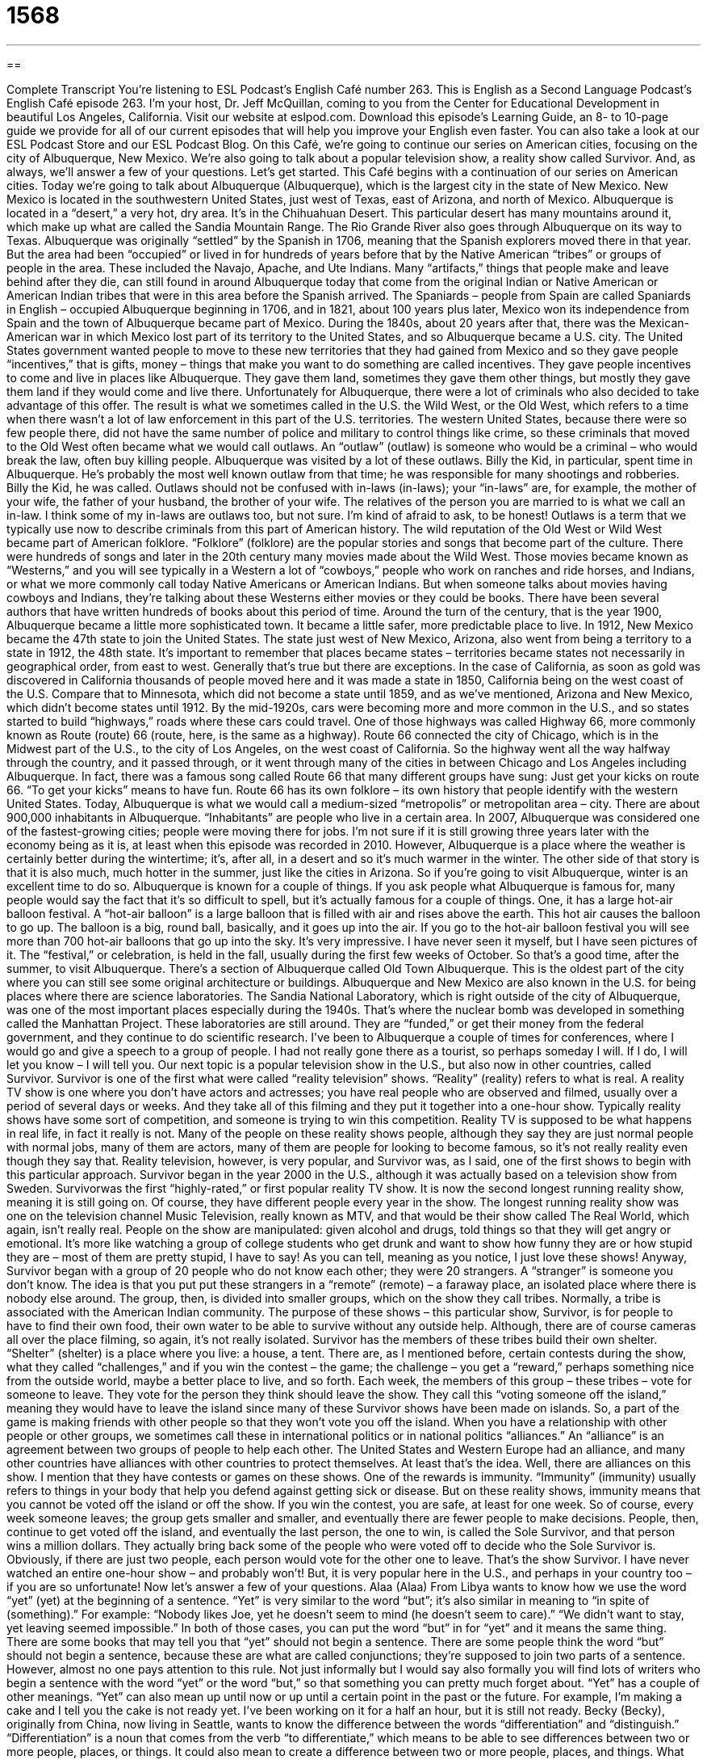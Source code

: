 = 1568
:toc: left
:toclevels: 3
:sectnums:
:stylesheet: ../../../myAdocCss.css

'''

== 

Complete Transcript
You’re listening to ESL Podcast’s English Café number 263.
This is English as a Second Language Podcast’s English Café episode 263. I’m your host, Dr. Jeff McQuillan, coming to you from the Center for Educational Development in beautiful Los Angeles, California.
Visit our website at eslpod.com. Download this episode’s Learning Guide, an 8- to 10-page guide we provide for all of our current episodes that will help you improve your English even faster. You can also take a look at our ESL Podcast Store and our ESL Podcast Blog.
On this Café, we’re going to continue our series on American cities, focusing on the city of Albuquerque, New Mexico. We’re also going to talk about a popular television show, a reality show called Survivor. And, as always, we’ll answer a few of your questions. Let’s get started.
This Café begins with a continuation of our series on American cities. Today we’re going to talk about Albuquerque (Albuquerque), which is the largest city in the state of New Mexico. New Mexico is located in the southwestern United States, just west of Texas, east of Arizona, and north of Mexico.
Albuquerque is located in a “desert,” a very hot, dry area. It’s in the Chihuahuan Desert. This particular desert has many mountains around it, which make up what are called the Sandia Mountain Range. The Rio Grande River also goes through Albuquerque on its way to Texas.
Albuquerque was originally “settled” by the Spanish in 1706, meaning that the Spanish explorers moved there in that year. But the area had been “occupied” or lived in for hundreds of years before that by the Native American “tribes” or groups of people in the area. These included the Navajo, Apache, and Ute Indians. Many “artifacts,” things that people make and leave behind after they die, can still found in around Albuquerque today that come from the original Indian or Native American or American Indian tribes that were in this area before the Spanish arrived.
The Spaniards – people from Spain are called Spaniards in English – occupied Albuquerque beginning in 1706, and in 1821, about 100 years plus later, Mexico won its independence from Spain and the town of Albuquerque became part of Mexico. During the 1840s, about 20 years after that, there was the Mexican-American war in which Mexico lost part of its territory to the United States, and so Albuquerque became a U.S. city.
The United States government wanted people to move to these new territories that they had gained from Mexico and so they gave people “incentives,” that is gifts, money – things that make you want to do something are called incentives. They gave people incentives to come and live in places like Albuquerque. They gave them land, sometimes they gave them other things, but mostly they gave them land if they would come and live there. Unfortunately for Albuquerque, there were a lot of criminals who also decided to take advantage of this offer. The result is what we sometimes called in the U.S. the Wild West, or the Old West, which refers to a time when there wasn’t a lot of law enforcement in this part of the U.S. territories. The western United States, because there were so few people there, did not have the same number of police and military to control things like crime, so these criminals that moved to the Old West often became what we would call outlaws. An “outlaw” (outlaw) is someone who would be a criminal – who would break the law, often buy killing people. Albuquerque was visited by a lot of these outlaws. Billy the Kid, in particular, spent time in Albuquerque. He’s probably the most well known outlaw from that time; he was responsible for many shootings and robberies. Billy the Kid, he was called. Outlaws should not be confused with in-laws (in-laws); your “in-laws” are, for example, the mother of your wife, the father of your husband, the brother of your wife. The relatives of the person you are married to is what we call an in-law. I think some of my in-laws are outlaws too, but not sure. I’m kind of afraid to ask, to be honest! Outlaws is a term that we typically use now to describe criminals from this part of American history.
The wild reputation of the Old West or Wild West became part of American folklore. “Folklore” (folklore) are the popular stories and songs that become part of the culture. There were hundreds of songs and later in the 20th century many movies made about the Wild West. Those movies became known as “Westerns,” and you will see typically in a Western a lot of “cowboys,” people who work on ranches and ride horses, and Indians, or what we more commonly call today Native Americans or American Indians. But when someone talks about movies having cowboys and Indians, they’re talking about these Westerns either movies or they could be books. There have been several authors that have written hundreds of books about this period of time.
Around the turn of the century, that is the year 1900, Albuquerque became a little more sophisticated town. It became a little safer, more predictable place to live. In 1912, New Mexico became the 47th state to join the United States. The state just west of New Mexico, Arizona, also went from being a territory to a state in 1912, the 48th state. It’s important to remember that places became states – territories became states not necessarily in geographical order, from east to west. Generally that’s true but there are exceptions. In the case of California, as soon as gold was discovered in California thousands of people moved here and it was made a state in 1850, California being on the west coast of the U.S. Compare that to Minnesota, which did not become a state until 1859, and as we’ve mentioned, Arizona and New Mexico, which didn’t become states until 1912.
By the mid-1920s, cars were becoming more and more common in the U.S., and so states started to build “highways,” roads where these cars could travel. One of those highways was called Highway 66, more commonly known as Route (route) 66 (route, here, is the same as a highway). Route 66 connected the city of Chicago, which is in the Midwest part of the U.S., to the city of Los Angeles, on the west coast of California. So the highway went all the way halfway through the country, and it passed through, or it went through many of the cities in between Chicago and Los Angeles including Albuquerque. In fact, there was a famous song called Route 66 that many different groups have sung: Just get your kicks on route 66. “To get your kicks” means to have fun. Route 66 has its own folklore – its own history that people identify with the western United States.
Today, Albuquerque is what we would call a medium-sized “metropolis” or metropolitan area – city. There are about 900,000 inhabitants in Albuquerque. “Inhabitants” are people who live in a certain area. In 2007, Albuquerque was considered one of the fastest-growing cities; people were moving there for jobs. I’m not sure if it is still growing three years later with the economy being as it is, at least when this episode was recorded in 2010. However, Albuquerque is a place where the weather is certainly better during the wintertime; it’s, after all, in a desert and so it’s much warmer in the winter. The other side of that story is that it is also much, much hotter in the summer, just like the cities in Arizona. So if you’re going to visit Albuquerque, winter is an excellent time to do so.
Albuquerque is known for a couple of things. If you ask people what Albuquerque is famous for, many people would say the fact that it’s so difficult to spell, but it’s actually famous for a couple of things. One, it has a large hot-air balloon festival. A “hot-air balloon” is a large balloon that is filled with air and rises above the earth. This hot air causes the balloon to go up. The balloon is a big, round ball, basically, and it goes up into the air. If you go to the hot-air balloon festival you will see more than 700 hot-air balloons that go up into the sky. It’s very impressive. I have never seen it myself, but I have seen pictures of it. The “festival,” or celebration, is held in the fall, usually during the first few weeks of October. So that’s a good time, after the summer, to visit Albuquerque.
There’s a section of Albuquerque called Old Town Albuquerque. This is the oldest part of the city where you can still see some original architecture or buildings. Albuquerque and New Mexico are also known in the U.S. for being places where there are science laboratories. The Sandia National Laboratory, which is right outside of the city of Albuquerque, was one of the most important places especially during the 1940s. That’s where the nuclear bomb was developed in something called the Manhattan Project. These laboratories are still around. They are “funded,” or get their money from the federal government, and they continue to do scientific research.
I’ve been to Albuquerque a couple of times for conferences, where I would go and give a speech to a group of people. I had not really gone there as a tourist, so perhaps someday I will. If I do, I will let you know – I will tell you.
Our next topic is a popular television show in the U.S., but also now in other countries, called Survivor. Survivor is one of the first what were called “reality television” shows. “Reality” (reality) refers to what is real. A reality TV show is one where you don’t have actors and actresses; you have real people who are observed and filmed, usually over a period of several days or weeks. And they take all of this filming and they put it together into a one-hour show. Typically reality shows have some sort of competition, and someone is trying to win this competition. Reality TV is supposed to be what happens in real life, in fact it really is not. Many of the people on these reality shows people, although they say they are just normal people with normal jobs, many of them are actors, many of them are people for looking to become famous, so it’s not really reality even though they say that. Reality television, however, is very popular, and Survivor was, as I said, one of the first shows to begin with this particular approach.
Survivor began in the year 2000 in the U.S., although it was actually based on a television show from Sweden. Survivorwas the first “highly-rated,” or first popular reality TV show. It is now the second longest running reality show, meaning it is still going on. Of course, they have different people every year in the show. The longest running reality show was one on the television channel Music Television, really known as MTV, and that would be their show called The Real World, which again, isn’t really real. People on the show are manipulated: given alcohol and drugs, told things so that they will get angry or emotional. It’s more like watching a group of college students who get drunk and want to show how funny they are or how stupid they are – most of them are pretty stupid, I have to say! As you can tell, meaning as you notice, I just love these shows!
Anyway, Survivor began with a group of 20 people who do not know each other; they were 20 strangers. A “stranger” is someone you don’t know. The idea is that you put put these strangers in a “remote” (remote) – a faraway place, an isolated place where there is nobody else around. The group, then, is divided into smaller groups, which on the show they call tribes. Normally, a tribe is associated with the American Indian community. The purpose of these shows – this particular show, Survivor, is for people to have to find their own food, their own water to be able to survive without any outside help. Although, there are of course cameras all over the place filming, so again, it’s not really isolated.
Survivor has the members of these tribes build their own shelter. “Shelter” (shelter) is a place where you live: a house, a tent. There are, as I mentioned before, certain contests during the show, what they called “challenges,” and if you win the contest – the game; the challenge – you get a “reward,” perhaps something nice from the outside world, maybe a better place to live, and so forth.
Each week, the members of this group – these tribes – vote for someone to leave. They vote for the person they think should leave the show. They call this “voting someone off the island,” meaning they would have to leave the island since many of these Survivor shows have been made on islands. So, a part of the game is making friends with other people so that they won’t vote you off the island. When you have a relationship with other people or other groups, we sometimes call these in international politics or in national politics “alliances.” An “alliance” is an agreement between two groups of people to help each other. The United States and Western Europe had an alliance, and many other countries have alliances with other countries to protect themselves. At least that’s the idea. Well, there are alliances on this show.
I mention that they have contests or games on these shows. One of the rewards is immunity. “Immunity” (immunity) usually refers to things in your body that help you defend against getting sick or disease. But on these reality shows, immunity means that you cannot be voted off the island or off the show. If you win the contest, you are safe, at least for one week. So of course, every week someone leaves; the group gets smaller and smaller, and eventually there are fewer people to make decisions. People, then, continue to get voted off the island, and eventually the last person, the one to win, is called the Sole Survivor, and that person wins a million dollars. They actually bring back some of the people who were voted off to decide who the Sole Survivor is. Obviously, if there are just two people, each person would vote for the other one to leave.
That’s the show Survivor. I have never watched an entire one-hour show – and probably won’t! But, it is very popular here in the U.S., and perhaps in your country too – if you are so unfortunate!
Now let’s answer a few of your questions.
Alaa (Alaa) From Libya wants to know how we use the word “yet” (yet) at the beginning of a sentence. “Yet” is very similar to the word “but”; it’s also similar in meaning to “in spite of (something).” For example: “Nobody likes Joe, yet he doesn’t seem to mind (he doesn’t seem to care).” “We didn’t want to stay, yet leaving seemed impossible.” In both of those cases, you can put the word “but” in for “yet” and it means the same thing.
There are some books that may tell you that “yet” should not begin a sentence. There are some people think the word “but” should not begin a sentence, because these are what are called conjunctions; they’re supposed to join two parts of a sentence. However, almost no one pays attention to this rule. Not just informally but I would say also formally you will find lots of writers who begin a sentence with the word “yet” or the word “but,” so that something you can pretty much forget about.
“Yet” has a couple of other meanings. “Yet” can also mean up until now or up until a certain point in the past or the future. For example, I’m making a cake and I tell you the cake is not ready yet. I’ve been working on it for a half an hour, but it is still not ready.
Becky (Becky), originally from China, now living in Seattle, wants to know the difference between the words “differentiation” and “distinguish.” “Differentiation” is a noun that comes from the verb “to differentiate,” which means to be able to see differences between two or more people, places, or things. It could also mean to create a difference between two or more people, places, and things. What differentiates a dog from a cat? Well, both of them have mouths, both of them have ears, both of them are sort of annoying – you don’t really like them usually, well I don’t! But, you would differentiate them by the sounds they make for example. Or…I really don’t know, I don’t like dogs and cats. I’m not sure why I would want to differentiate them. Let me give you a different example. How would you differentiate Minnesota from California? Well, it’s colder in Minnesota during the winter; it’s hotter in California. That’s one way of differentiating states is by their average temperature.
“Distinction” comes from the verb “to distinguish.” It means really the same thing: you are trying to figure out what differences exist between two things. “Differentiation” and “distinction” are merely the nouns that come from these verbs. “Differentiation,” then, is the difference or the process of seeing the difference between two things. “Distinction” is also the difference; it can also mean the quality of something that makes it different from something else.
I should add that “distinction” can also mean someone who has done a very good job at something, someone who has achieved something good or great and often is recognized by others for this good achievement. “The governor served in office with distinction,” meaning he or she did a very good job – which doesn’t happen very often!
Our final question comes from Bakthtiar (Bakthtiar) in Kurdistan. The question has to do with a common expression, “so near and yet so far.” “So near and yet so far” is a phrase we use when you have almost achieved something but you still haven’t completely done it – you still haven’t completely finished, often because it’s very difficult or perhaps even impossible. “I’m almost finished writing this book, but the last chapter is the hardest. I’m so near and yet so far.” “Dan is working in the same office as Monica, but now Monica has a boyfriend. He’s so near and yet so far.” He’s close, but he can’t quite complete what he wants to do. He’s near his goal, but because of this difficult situation he’s very far from the goal because she already has a boyfriend. But you know what Dan? Someday Monica may not have that boyfriend, so you just keep waiting!
We don’t want you to keep waiting if you have a question, email us at eslpod@eslpod.com. We don’t have time to answer all of your questions, and, quite honestly, it does take a while to get to your question, but we’ll do our best here on the Café.
From Los Angeles, California, I’m Jeff McQuillan. Thank you for listening. Come back and listen to us next time on the English Café.
ESL Podcast’s English Café is written and produced by Dr. Jeff McQuillan and Dr. Lucy Tse, copyright 2010 by the Center for Educational Development.
Glossary
desert – an area with a very hot and dry climate that receives very little rain throughout the year
* Aren’t you afraid to camp in the dessert in the middle of the summer, with so little water and far away from any town?
to settle – to move to a place to live; to make a place one’s permanent home
* When I was young, my family moved from city to city, until we settled in St. Louis when I was 13 years old.
to occupy – to live or to have one’s business in a place; to have people or animals already living in a place
* Janis couldn’t find a parking space at the shopping mall the day before Christmas. Every parking space was occupied!
Old West – a time period in the western United States when there were few laws about how people should behave
* Nearly every man owned and carried a gun for his own protection in the Old West.
outlaw – a person who often broke the law and was difficult to catch, especially in the Old West
* The townspeople wanted the outlaws caught and made to leave town.
folklore – popular stories and songs that are part of a culture, developed and passed down over many, many years
* Part of the folklore of this state is that there are ghosts in the hills.
hot-air balloon – a very large, colorful cloth balloon that is filled with hot air and that has a large basket tied underneath it, so that people can ride in it as it flies through the sky
* For her birthday, Demitri took his wife on a hot-air balloon ride over the city and they could see as far as the river.
reality television – television shows that record the words and actions of real people instead of actors
* A lot of people now watch reality television to see how other people from different backgrounds and other parts of the country live.
stranger – a person whom one does not know
* My mother always told me not to speak to or to take candy from strangers.
shelter – a place to live that provides protection from the weather
* Jacky and Lance were lucky to find shelter from the rain until the storm passed.
reward – prize; something given in recognition of one’s achievement or effort
* As a reward for cleaning the backyard all by himself, Dan gave his son a new bicycle.
alliance – an agreement among two or more people to help each other and/or to gain an advantage over other people
* Our alliance with the other three large companies in this area give us a business advantage.
yet – but; in spite of; besides
* Sally has had a lot of difficulties in her life. Yet, I believe she will achieve her goals.
differentiation – a point of difference; the process of showing or seeing the difference between two people, places, or things
* What are the main areas of differentiation between these two similar business plans?
distinction – a point of difference; a quality that makes something seem different; the process of showing or seeing the difference between two people, places, or things
* In high school, there is a big distinction between the freshman and senior students.
so near and yet so far – a phrase used to mean that one has almost achieved one’s goal, but what one must still to do to achieve it is very difficult or impossible
* Luis wants to weigh less than 180 pounds and has been losing weight for a year, but he can’t seem to lose that final 10 pounds. His goal is so near and yet so far.
What Insiders Know
Amusement Rides Based on TV Shows
In this English Cafe, we talked about the popular TV show Survivor. If you are a “fan” (someone who likes something very much), your Survivor experience does not need to end with the TV show. You can actually go on an amusement ride based on the show.
An “amusement ride” is a large machine that people sit in or stand on as it moves very quickly, usually in unexpected directions, to scare, to excite, and to entertain them. We find amusement rides most often in “amusement parks,” places with many forms of entertainment and fun things to do that are all related to some general idea.
In Santa Clara, California, you’ll find an amusement park called California’s Great America. In 2006, a new amusement ride “debuted” (was shown or revealed for the first time) called “Survivor: The Ride!” The “riders” (people who go on an amusement ride) are separated into four groups or tribes. Each tribe participates in “chants” (words said over and over again) and “rituals” (things that all members of a group do in the same way). They also “spray water” on the other tribes, meaning that they use things they hold in their hands to cause water to go onto the other tribe members to get them wet. At the end of the ride, the riders “encounter” (come to; meet) a “fireball” (a ball that looks like it is made of fire) and hot air sprays onto the riders.
“Survivor: The Ride!” is not the only amusement ride based on a TV show. If you like The Simpsons TV show, Universal Studios in both Hollywood and Florida have rides based on the show. If you’re a fan of the old TV show The Twilight Zone, you can visit Disney's California Adventure Park to go in the “drop tower,” which allows riders to experience “weightlessness,” or the feeling of floating in space and not being pulled by “gravity” (the force that keeps people and things on the ground).